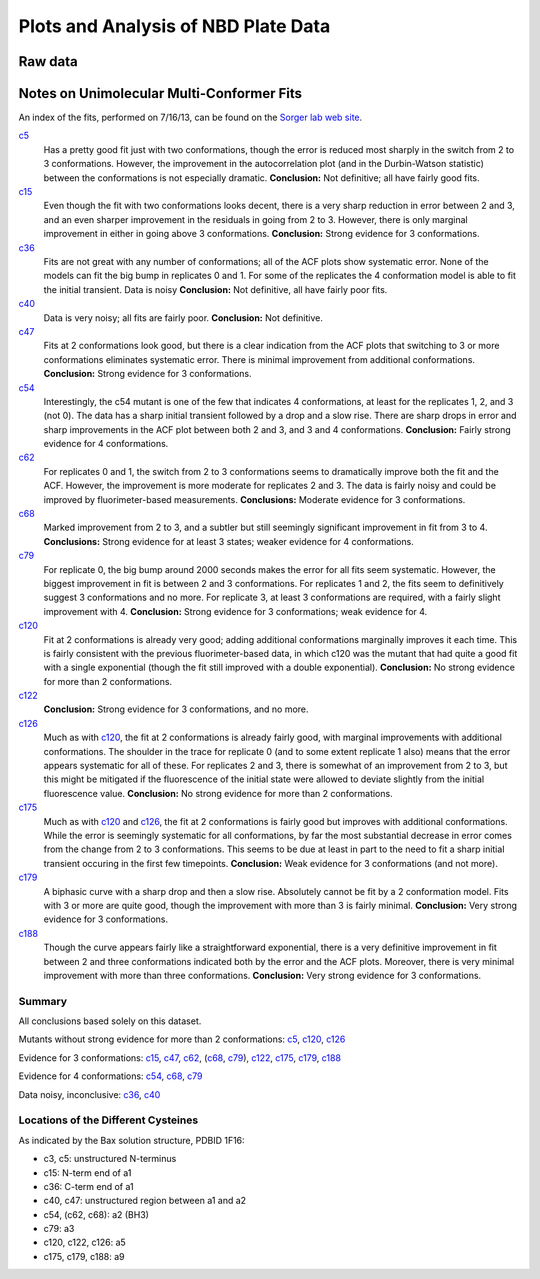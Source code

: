 Plots and Analysis of NBD Plate Data
====================================

Raw data
--------

.. plot::

    from tbidbaxlipo.data.nbd_plate_data import data
    from tbidbaxlipo.nbd_plate_analysis import plot_raw
    plot_raw(data)

Notes on Unimolecular Multi-Conformer Fits
------------------------------------------

An index of the fits, performed on 7/16/13, can be found 
on the `Sorger lab web site
<http://sorger.med.harvard.edu/data/bachman/130716_nbd_plate_fits/index.html>`_.

c5_
    Has a pretty good fit just with two conformations, though the error is
    reduced most sharply in the switch from 2 to 3 conformations. However, the
    improvement in the autocorrelation plot (and in the Durbin-Watson
    statistic) between the conformations is not especially dramatic.
    **Conclusion:**  Not definitive; all have fairly good fits.

c15_
    Even though the fit with two conformations looks decent, there is a very
    sharp reduction in error between 2 and 3, and an even sharper improvement
    in the residuals in going from 2 to 3. However, there is only marginal
    improvement in either in going above 3 conformations.  **Conclusion:**
    Strong evidence for 3 conformations.

c36_
    Fits are not great with any number of conformations; all of the ACF plots
    show systematic error. None of the models can fit the big bump in
    replicates 0 and 1. For some of the replicates the 4 conformation model is
    able to fit the initial transient. Data is noisy
    **Conclusion:** Not definitive, all have fairly poor fits.

c40_
    Data is very noisy; all fits are fairly poor.  **Conclusion:** Not
    definitive.

c47_
    Fits at 2 conformations look good, but there is a clear indication from the
    ACF plots that switching to 3 or more conformations eliminates systematic
    error. There is minimal improvement from additional conformations.
    **Conclusion:** Strong evidence for 3 conformations.

c54_
    Interestingly, the c54 mutant is one of the few that indicates 4
    conformations, at least for the replicates 1, 2, and 3 (not 0). The data
    has a sharp initial transient followed by a drop and a slow rise. There are
    sharp drops in error and sharp improvements in the ACF plot between both 2
    and 3, and 3 and 4 conformations.  **Conclusion:** Fairly strong evidence
    for 4 conformations.

c62_
    For replicates 0 and 1, the switch from 2 to 3 conformations seems to
    dramatically improve both the fit and the ACF. However, the improvement is
    more moderate for replicates 2 and 3. The data is fairly noisy and could be
    improved by fluorimeter-based measurements.  **Conclusions:** Moderate
    evidence for 3 conformations.

c68_
    Marked improvement from 2 to 3, and a subtler but still seemingly
    significant improvement in fit from 3 to 4.  **Conclusions:** Strong
    evidence for at least 3 states; weaker evidence for 4 conformations.

c79_
    For replicate 0, the big bump around 2000 seconds makes the error for all
    fits seem systematic. However, the biggest improvement in fit is between 2
    and 3 conformations. For replicates 1 and 2, the fits seem to definitively
    suggest 3 conformations and no more. For replicate 3, at least 3
    conformations are required, with a fairly slight improvement with 4.
    **Conclusion:** Strong evidence for 3 conformations; weak evidence for 4.

c120_
    Fit at 2 conformations is already very good; adding additional
    conformations marginally improves it each time. This is fairly consistent
    with the previous fluorimeter-based data, in which c120 was the mutant that
    had quite a good fit with a single exponential (though the fit still
    improved with a double exponential). **Conclusion:** No strong evidence for
    more than 2 conformations.

c122_
    **Conclusion:** Strong evidence for 3 conformations, and no more.

c126_
    Much as with c120_, the fit at 2 conformations is already fairly good, with
    marginal improvements with additional conformations. The shoulder in the
    trace for replicate 0 (and to some extent replicate 1 also) means that the
    error appears systematic for all of these. For replicates 2 and 3, there is
    somewhat of an improvement from 2 to 3, but this might be mitigated if the
    fluorescence of the initial state were allowed to deviate slightly from the
    initial fluorescence value. **Conclusion:** No strong evidence for more
    than 2 conformations.

c175_
    Much as with c120_ and c126_, the fit at 2 conformations is fairly good but
    improves with additional conformations. While the error is seemingly
    systematic for all conformations, by far the most substantial decrease in
    error comes from the change from 2 to 3 conformations. This seems to be due
    at least in part to the need to fit a sharp initial transient occuring in
    the first few timepoints.  **Conclusion:** Weak evidence for 3
    conformations (and not more).

c179_
    A biphasic curve with a sharp drop and then a slow rise. Absolutely cannot
    be fit by a 2 conformation model. Fits with 3 or more are quite good,
    though the improvement with more than 3 is fairly minimal. **Conclusion:**
    Very strong evidence for 3 conformations.

c188_
    Though the curve appears fairly like a straightforward exponential, there
    is a very definitive improvement in fit between 2 and three conformations
    indicated both by the error and the ACF plots. Moreover, there is very
    minimal improvement with more than three conformations. **Conclusion:**
    Very strong evidence for 3 conformations.

.. _c5: http://sorger.med.harvard.edu/data/bachman/130716_nbd_plate_fits/c5/index.html
.. _c15: http://sorger.med.harvard.edu/data/bachman/130716_nbd_plate_fits/c15/index.html
.. _c36: http://sorger.med.harvard.edu/data/bachman/130716_nbd_plate_fits/c36/index.html
.. _c40: http://sorger.med.harvard.edu/data/bachman/130716_nbd_plate_fits/c40/index.html
.. _c47: http://sorger.med.harvard.edu/data/bachman/130716_nbd_plate_fits/c47/index.html
.. _c54: http://sorger.med.harvard.edu/data/bachman/130716_nbd_plate_fits/c54/index.html
.. _c62: http://sorger.med.harvard.edu/data/bachman/130716_nbd_plate_fits/c62/index.html
.. _c68: http://sorger.med.harvard.edu/data/bachman/130716_nbd_plate_fits/c68/index.html
.. _c79: http://sorger.med.harvard.edu/data/bachman/130716_nbd_plate_fits/c79/index.html
.. _c120: http://sorger.med.harvard.edu/data/bachman/130716_nbd_plate_fits/c120/index.html
.. _c122: http://sorger.med.harvard.edu/data/bachman/130716_nbd_plate_fits/c122/index.html
.. _c126: http://sorger.med.harvard.edu/data/bachman/130716_nbd_plate_fits/c126/index.html
.. _c175: http://sorger.med.harvard.edu/data/bachman/130716_nbd_plate_fits/c175/index.html
.. _c179: http://sorger.med.harvard.edu/data/bachman/130716_nbd_plate_fits/c179/index.html
.. _c188: http://sorger.med.harvard.edu/data/bachman/130716_nbd_plate_fits/c188/index.html

Summary
^^^^^^^

All conclusions based solely on this dataset.

Mutants without strong evidence for more than 2 conformations: c5_,  c120_, c126_

Evidence for 3 conformations: c15_, c47_, c62_, (c68_, c79_), c122_, c175_, c179_, c188_

Evidence for 4 conformations: c54_, c68_, c79_

Data noisy, inconclusive: c36_, c40_

Locations of the Different Cysteines
^^^^^^^^^^^^^^^^^^^^^^^^^^^^^^^^^^^^

As indicated by the Bax solution structure, PDBID 1F16:

* c3, c5: unstructured N-terminus
* c15: N-term end of a1
* c36: C-term end of a1
* c40, c47: unstructured region between a1 and a2
* c54, (c62, c68): a2 (BH3)
* c79: a3
* c120, c122, c126: a5
* c175, c179, c188: a9
